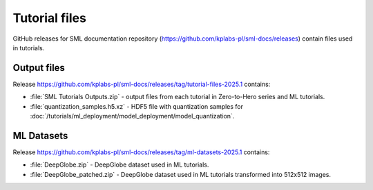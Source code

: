 .. _tutorial_files:

Tutorial files
==============
GitHub releases for SML documentation repository (https://github.com/kplabs-pl/sml-docs/releases) contain files used in tutorials.

Output files
------------
Release https://github.com/kplabs-pl/sml-docs/releases/tag/tutorial-files-2025.1 contains:

* :file:`SML Tutorials Outputs.zip` - output files from each tutorial in Zero-to-Hero series and ML tutorials.
* :file:`quantization_samples.h5.xz` - HDF5 file with quantization samples for :doc:`/tutorials/ml_deployment/model_deployment/model_quantization`.

ML Datasets
-----------
Release https://github.com/kplabs-pl/sml-docs/releases/tag/ml-datasets-2025.1 contains:

* :file:`DeepGlobe.zip` - DeepGlobe dataset used in ML tutorials.
* :file:`DeepGlobe_patched.zip` - DeepGlobe dataset used in ML tutorials transformed into 512x512 images.
